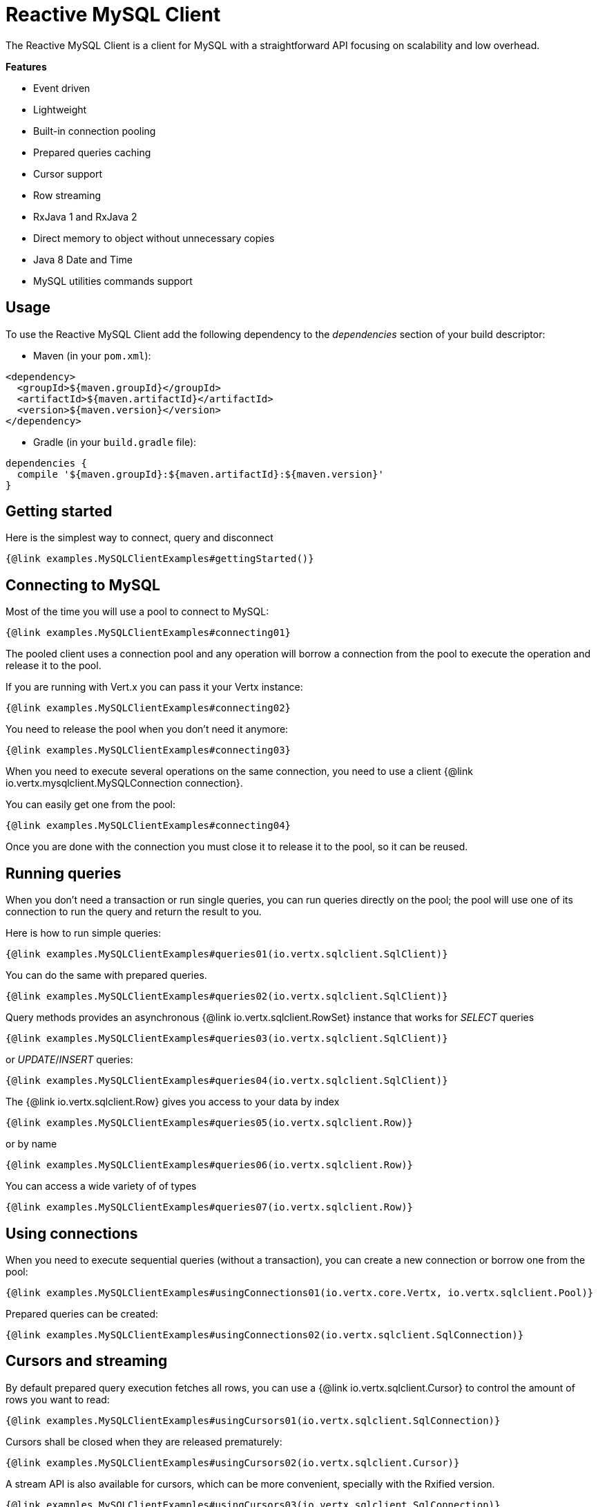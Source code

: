 = Reactive MySQL Client

The Reactive MySQL Client is a client for MySQL with a straightforward API focusing on
scalability and low overhead.

*Features*

* Event driven
* Lightweight
* Built-in connection pooling
* Prepared queries caching
* Cursor support
* Row streaming
* RxJava 1 and RxJava 2
* Direct memory to object without unnecessary copies
* Java 8 Date and Time
* MySQL utilities commands support

== Usage

To use the Reactive MySQL Client add the following dependency to the _dependencies_ section of your build descriptor:

* Maven (in your `pom.xml`):

[source,xml]
----
<dependency>
  <groupId>${maven.groupId}</groupId>
  <artifactId>${maven.artifactId}</artifactId>
  <version>${maven.version}</version>
</dependency>
----
* Gradle (in your `build.gradle` file):

[source,groovy]
----
dependencies {
  compile '${maven.groupId}:${maven.artifactId}:${maven.version}'
}
----

== Getting started

Here is the simplest way to connect, query and disconnect

[source,$lang]
----
{@link examples.MySQLClientExamples#gettingStarted()}
----

== Connecting to MySQL

Most of the time you will use a pool to connect to MySQL:

[source,$lang]
----
{@link examples.MySQLClientExamples#connecting01}
----

The pooled client uses a connection pool and any operation will borrow a connection from the pool
to execute the operation and release it to the pool.

If you are running with Vert.x you can pass it your Vertx instance:

[source,$lang]
----
{@link examples.MySQLClientExamples#connecting02}
----

You need to release the pool when you don't need it anymore:

[source,$lang]
----
{@link examples.MySQLClientExamples#connecting03}
----

When you need to execute several operations on the same connection, you need to use a client
{@link io.vertx.mysqlclient.MySQLConnection connection}.

You can easily get one from the pool:

[source,$lang]
----
{@link examples.MySQLClientExamples#connecting04}
----

Once you are done with the connection you must close it to release it to the pool, so it can be reused.

== Running queries

When you don't need a transaction or run single queries, you can run queries directly on the pool; the pool
will use one of its connection to run the query and return the result to you.

Here is how to run simple queries:

[source,$lang]
----
{@link examples.MySQLClientExamples#queries01(io.vertx.sqlclient.SqlClient)}
----

You can do the same with prepared queries.

[source,$lang]
----
{@link examples.MySQLClientExamples#queries02(io.vertx.sqlclient.SqlClient)}
----

Query methods provides an asynchronous {@link io.vertx.sqlclient.RowSet} instance that works for _SELECT_ queries

[source,$lang]
----
{@link examples.MySQLClientExamples#queries03(io.vertx.sqlclient.SqlClient)}
----

or _UPDATE_/_INSERT_ queries:

[source,$lang]
----
{@link examples.MySQLClientExamples#queries04(io.vertx.sqlclient.SqlClient)}
----

The {@link io.vertx.sqlclient.Row} gives you access to your data by index

[source,$lang]
----
{@link examples.MySQLClientExamples#queries05(io.vertx.sqlclient.Row)}
----

or by name

[source,$lang]
----
{@link examples.MySQLClientExamples#queries06(io.vertx.sqlclient.Row)}
----

You can access a wide variety of of types

[source,$lang]
----
{@link examples.MySQLClientExamples#queries07(io.vertx.sqlclient.Row)}
----

== Using connections

When you need to execute sequential queries (without a transaction), you can create a new connection
or borrow one from the pool:

[source,$lang]
----
{@link examples.MySQLClientExamples#usingConnections01(io.vertx.core.Vertx, io.vertx.sqlclient.Pool)}
----

Prepared queries can be created:

[source,$lang]
----
{@link examples.MySQLClientExamples#usingConnections02(io.vertx.sqlclient.SqlConnection)}
----

== Cursors and streaming

By default prepared query execution fetches all rows, you can use a
{@link io.vertx.sqlclient.Cursor} to control the amount of rows you want to read:

[source,$lang]
----
{@link examples.MySQLClientExamples#usingCursors01(io.vertx.sqlclient.SqlConnection)}
----

Cursors shall be closed when they are released prematurely:

[source,$lang]
----
{@link examples.MySQLClientExamples#usingCursors02(io.vertx.sqlclient.Cursor)}
----

A stream API is also available for cursors, which can be more convenient, specially with the Rxified version.

[source,$lang]
----
{@link examples.MySQLClientExamples#usingCursors03(io.vertx.sqlclient.SqlConnection)}
----

The stream read the rows by batch of `50` and stream them, when the rows have been passed to the handler,
a new batch of `50` is read and so on.

The stream can be resumed or paused, the loaded rows will remain in memory until they are delivered and the cursor
will stop iterating.

== MySQL type mapping

Currently the client supports the following MySQL types

* BOOL,BOOLEAN (`java.lang.Byte`)
* TINYINT (`java.lang.Byte`)
* SMALLINT (`java.lang.Short`)
* MEDIUMINT (`java.lang.Integer`)
* INT,INTEGER (`java.lang.Integer`)
* BIGINT (`java.lang.Long`)
* FLOAT (`java.lang.Float`)
* DOUBLE (`java.lang.Double`)
* NUMERIC (`io.vertx.sqlclient.data.Numeric`)
* DATE (`java.time.LocalDate`)
* DATETIME (`java.time.LocalDateTime`)
* TIME (`java.time.Duration`)
* TIMESTAMP (`java.time.LocalDateTime`)
* YEAR (`java.lang.Short`)
* CHAR (`java.lang.String`)
* VARCHAR (`java.lang.String`)
* BINARY (`io.vertx.core.buffer.Buffer`)
* VARBINARY (`io.vertx.core.buffer.Buffer`)
* TINYBLOB (`io.vertx.core.buffer.Buffer`)
* TINYTEXT (`java.lang.String`)
* BLOB (`io.vertx.core.buffer.Buffer`)
* TEXT (`java.lang.String`)
* MEDIUMBLOB (`io.vertx.core.buffer.Buffer`)
* MEDIUMTEXT (`java.lang.String`)
* LONGBLOB (`io.vertx.core.buffer.Buffer`)
* LONGTEXT (`java.lang.String`)

Tuple decoding uses the above types when storing values

=== Handling BOOLEAN

In MySQL `BOOLEAN` and `BOOL` data types are synonyms for `TINYINT(1)`. A value of zero is considered false, non-zero values are considered true.
A `BOOLEAN` data type value is stored in `Row` or `Tuple` as `java.lang.Byte` type, you can call `Row#getValue` to retrieve it as a `java.lang.Byte` value,
or you can call `Row#getBoolean` to retrieve it as `java.lang.Boolean` value.

[source,$lang]
----
{@link examples.MySQLClientExamples#booleanExample01(io.vertx.sqlclient.SqlClient)}
----

When you want to execute a prepared statement with a param of a `BOOLEAN` value, you can simply add the `java.lang.Boolean` value to the params list.

[source,$lang]
----
{@link examples.MySQLClientExamples#booleanExample02(io.vertx.sqlclient.SqlClient)}
----

=== Handling NUMERIC

The {@link io.vertx.sqlclient.data.Numeric} Java type is used to represent the MySQL `NUMERIC` type.

[source,$lang]
----
{@link examples.MySQLClientExamples#numericExample(io.vertx.sqlclient.Row)}
----

== Collector queries

You can use Java collectors with the query API:

[source,$lang]
----
{@link examples.MySQLClientExamples#collector01Example(io.vertx.sqlclient.SqlClient)}
----

The collector processing must not keep a reference on the {@link io.vertx.sqlclient.Row} as
there is a single row used for processing the entire set.

The Java `Collectors` provides many interesting predefined collectors, for example you can
create easily create a string directly from the row set:

[source,$lang]
----
{@link examples.MySQLClientExamples#collector02Example(io.vertx.sqlclient.SqlClient)}
----

== MySQL utility command

Sometimes you want to use MySQL utility commands and we provide support for this.
More information can be found in the https://dev.mysql.com/doc/dev/mysql-server/8.0.12/page_protocol_command_phase_utility.html[MySQL utility commands].

=== COM_PING

You can use `COM_PING` command to check if the server is alive. The handler will be notified if the server responds to the PING, otherwise the handler will never be called.

[source,$lang]
----
{@link examples.MySQLClientExamples#pingExample(io.vertx.mysqlclient.MySQLConnection)}
----

=== COM_RESET_CONNECTION

You can reset the session state with `COM_RESET_CONNECTION` command, this will reset the connection state like:
- user variables
- temporary tables
- prepared statements

[source,$lang]
----
{@link examples.MySQLClientExamples#resetConnectionExample(io.vertx.mysqlclient.MySQLConnection)}
----

=== COM_CHANGE_USER

You can change the user of the current connection, this will perform a re-authentication and reset the connection state like `COM_RESET_CONNECTION`.

[source,$lang]
----
{@link examples.MySQLClientExamples#changeUserExample(io.vertx.mysqlclient.MySQLConnection)}
----

=== COM_INIT_DB

You can use `COM_INIT_DB` command to change the default schema of the connection.

[source,$lang]
----
{@link examples.MySQLClientExamples#initDbExample(io.vertx.mysqlclient.MySQLConnection)}
----

=== COM_STATISTICS

You can use `COM_STATISTICS` command to get a human readable string of some internal status variables in MySQL server.

[source,$lang]
----
{@link examples.MySQLClientExamples#statisticsExample(io.vertx.mysqlclient.MySQLConnection)}
----

=== COM_DEBUG

You can use `COM_DEBUG` command to dump debug info to the MySQL server's STDOUT.

[source,$lang]
----
{@link examples.MySQLClientExamples#debugExample(io.vertx.mysqlclient.MySQLConnection)}
----

=== COM_SET_OPTION

You can use `COM_SET_OPTION` command to set options for the current connection. Currently only `CLIENT_MULTI_STATEMENTS` can be set.

For example, you can disable `CLIENT_MULTI_STATEMENTS` with this command.

[source,$lang]
----
{@link examples.MySQLClientExamples#setOptionExample01(io.vertx.mysqlclient.MySQLConnection)}
----

